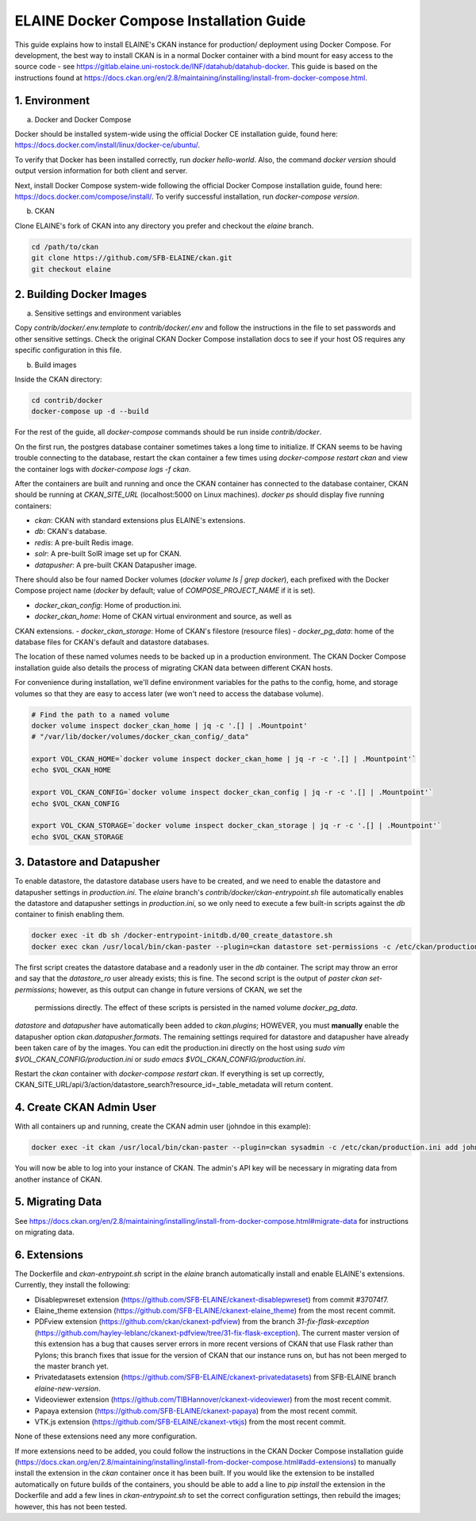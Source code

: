 
========================================
ELAINE Docker Compose Installation Guide
========================================

This guide explains how to install ELAINE's CKAN instance for production/
deployment using Docker Compose. For development, the best way to install CKAN
is in a normal Docker container with a bind mount for easy access to the source
code - see https://gitlab.elaine.uni-rostock.de/INF/datahub/datahub-docker.
This guide is based on the instructions found at
https://docs.ckan.org/en/2.8/maintaining/installing/install-from-docker-compose.html.

---------------
1. Environment
---------------

a. Docker and Docker Compose

Docker should be installed system-wide using the official Docker CE installation
guide, found here: https://docs.docker.com/install/linux/docker-ce/ubuntu/.

To verify that Docker has been installed correctly, run `docker hello-world`.
Also, the command `docker version` should output version information for both
client and server.

Next, install Docker Compose system-wide following the official Docker Compose
installation guide, found here: https://docs.docker.com/compose/install/. To
verify successful installation, run `docker-compose version`.

b. CKAN

Clone ELAINE's fork of CKAN into any directory you prefer and checkout the
`elaine` branch.

.. code-block:: none

  cd /path/to/ckan
  git clone https://github.com/SFB-ELAINE/ckan.git
  git checkout elaine

-------------------------
2. Building Docker Images
-------------------------

a. Sensitive settings and environment variables

Copy `contrib/docker/.env.template` to `contrib/docker/.env` and follow the
instructions in the file to set passwords and other sensitive settings. Check
the original CKAN Docker Compose installation docs to see if your host OS
requires any specific configuration in this file.

b. Build images

Inside the CKAN directory:

.. code-block:: none

  cd contrib/docker
  docker-compose up -d --build

For the rest of the guide, all `docker-compose` commands should be run inside
`contrib/docker`.

On the first run, the postgres database container sometimes takes a long time to
initialize. If CKAN seems to be having trouble connecting to the database,
restart the ckan container a few times using `docker-compose restart ckan` and
view the container logs with `docker-compose logs -f ckan`.

After the containers are built and running and once the CKAN container has
connected to the database container, CKAN should be running at `CKAN_SITE_URL`
(localhost:5000 on Linux machines). `docker ps` should display five
running containers:

- `ckan`: CKAN with standard extensions plus ELAINE's extensions.
- `db`: CKAN's database.
- `redis`: A pre-built Redis image.
- `solr`: A pre-built SolR image set up for CKAN.
- `datapusher`: A pre-built CKAN Datapusher image.

There should also be four named Docker volumes (`docker volume ls | grep docker`),
each prefixed with the Docker Compose project name (`docker` by default;
value of `COMPOSE_PROJECT_NAME` if it is set).

- `docker_ckan_config`: Home of production.ini.
- `docker_ckan_home`: Home of CKAN virtual environment and source, as well as
CKAN extensions.
- `docker_ckan_storage`: Home of CKAN's filestore (resource files)
- `docker_pg_data`: home of the database files for CKAN's default and datastore
databases.

The location of these named volumes needs to be backed up in a production
environment. The CKAN Docker Compose installation guide also details the process
of migrating CKAN data between different CKAN hosts.

For convenience during installation, we'll define environment variables for the
paths to the config, home, and storage volumes so that they are easy to access later
(we won't need to access the database volume).

.. code-block:: none

  # Find the path to a named volume
  docker volume inspect docker_ckan_home | jq -c '.[] | .Mountpoint'
  # "/var/lib/docker/volumes/docker_ckan_config/_data"

  export VOL_CKAN_HOME=`docker volume inspect docker_ckan_home | jq -r -c '.[] | .Mountpoint'`
  echo $VOL_CKAN_HOME

  export VOL_CKAN_CONFIG=`docker volume inspect docker_ckan_config | jq -r -c '.[] | .Mountpoint'`
  echo $VOL_CKAN_CONFIG

  export VOL_CKAN_STORAGE=`docker volume inspect docker_ckan_storage | jq -r -c '.[] | .Mountpoint'`
  echo $VOL_CKAN_STORAGE

---------------------------
3. Datastore and Datapusher
---------------------------

To enable datastore, the datastore database users have to be created, and we
need to enable the datastore and datapusher settings in `production.ini`. The
`elaine` branch's `contrib/docker/ckan-entrypoint.sh` file automatically
enables the datastore and datapusher settings in `production.ini`, so we
only need to execute a few built-in scripts against the `db` container to
finish enabling them.

.. code-block:: none

  docker exec -it db sh /docker-entrypoint-initdb.d/00_create_datastore.sh
  docker exec ckan /usr/local/bin/ckan-paster --plugin=ckan datastore set-permissions -c /etc/ckan/production.ini | docker exec -i db psql -U ckan

The first script creates the datastore database and a readonly user in the `db`
container. The script may throw an error and say that the `datastore_ro` user already
exists; this is fine. The second script is the output of `paster ckan set-permissions`;
however, as this output can change in future versions of CKAN, we set the
 permissions directly. The effect of these scripts is persisted in the named
 volume `docker_pg_data`.

`datastore` and `datapusher` have automatically been added to `ckan.plugins`;
HOWEVER, you must **manually** enable the datapusher option
`ckan.datapusher.formats`. The remaining settings required for datastore and
datapusher have already been taken care of by the images. You can edit
the production.ini directly on the host using `sudo vim $VOL_CKAN_CONFIG/production.ini`
or `sudo emacs $VOL_CKAN_CONFIG/production.ini`.

Restart the `ckan` container with `docker-compose restart ckan`. If everything
is set up correctly, CKAN_SITE_URL/api/3/action/datastore_search?resource_id=_table_metadata
will return content.

-------------------------
4. Create CKAN Admin User
-------------------------

With all containers up and running, create the CKAN admin user (johndoe in
this example):

.. code-block:: none

  docker exec -it ckan /usr/local/bin/ckan-paster --plugin=ckan sysadmin -c /etc/ckan/production.ini add johndoe

You will now be able to log into your instance of CKAN. The admin's API key
will be necessary in migrating data from another instance of CKAN.

-----------------
5. Migrating Data
-----------------
See https://docs.ckan.org/en/2.8/maintaining/installing/install-from-docker-compose.html#migrate-data
for instructions on migrating data.

-------------
6. Extensions
-------------

The Dockerfile and `ckan-entrypoint.sh` script in the `elaine` branch automatically
install and enable ELAINE's extensions. Currently, they install the following:

- Disablepwreset extension (https://github.com/SFB-ELAINE/ckanext-disablepwreset)
  from commit #37074f7.
- Elaine_theme extension (https://github.com/SFB-ELAINE/ckanext-elaine_theme)
  from the most recent commit.
- PDFview extension (https://github.com/ckan/ckanext-pdfview) from the branch
  `31-fix-flask-exception` (https://github.com/hayley-leblanc/ckanext-pdfview/tree/31-fix-flask-exception).
  The current master version of this extension has a bug that causes server errors
  in more recent versions of CKAN that use Flask rather than Pylons; this branch
  fixes that issue for the version of CKAN that our instance runs on, but has
  not been merged to the master branch yet.
- Privatedatasets extension (https://github.com/SFB-ELAINE/ckanext-privatedatasets)
  from SFB-ELAINE branch `elaine-new-version`.
- Videoviewer extension (https://github.com/TIBHannover/ckanext-videoviewer)
  from the most recent commit.
- Papaya extension (https://github.com/SFB-ELAINE/ckanext-papaya) from the most
  recent commit.
- VTK.js extension (https://github.com/SFB-ELAINE/ckanext-vtkjs) from the most
  recent commit.

None of these extensions need any more configuration.

If more extensions need to be added, you could follow the instructions in the
CKAN Docker Compose installation guide (https://docs.ckan.org/en/2.8/maintaining/installing/install-from-docker-compose.html#add-extensions)
to manually install the extension in the `ckan` container once it has been built.
If you would like the extension to be installed automatically on future builds
of the containers, you should be able to add a line to `pip install` the
extension in the Dockerfile and add a few lines in `ckan-entrypoint.sh` to
set the correct configuration settings, then rebuild the images; however, this
has not been tested.
